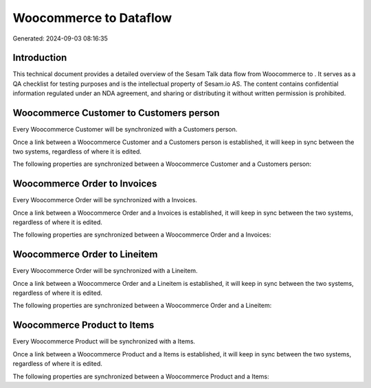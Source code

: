 ========================
Woocommerce to  Dataflow
========================

Generated: 2024-09-03 08:16:35

Introduction
------------

This technical document provides a detailed overview of the Sesam Talk data flow from Woocommerce to . It serves as a QA checklist for testing purposes and is the intellectual property of Sesam.io AS. The content contains confidential information regulated under an NDA agreement, and sharing or distributing it without written permission is prohibited.

Woocommerce Customer to  Customers person
-----------------------------------------
Every Woocommerce Customer will be synchronized with a  Customers person.

Once a link between a Woocommerce Customer and a  Customers person is established, it will keep in sync between the two systems, regardless of where it is edited.

The following properties are synchronized between a Woocommerce Customer and a  Customers person:

.. list-table::
   :header-rows: 1

   * - Woocommerce Customer Property
     -  Customers person Property
     -  Data Type


Woocommerce Order to  Invoices
------------------------------
Every Woocommerce Order will be synchronized with a  Invoices.

Once a link between a Woocommerce Order and a  Invoices is established, it will keep in sync between the two systems, regardless of where it is edited.

The following properties are synchronized between a Woocommerce Order and a  Invoices:

.. list-table::
   :header-rows: 1

   * - Woocommerce Order Property
     -  Invoices Property
     -  Data Type


Woocommerce Order to  Lineitem
------------------------------
Every Woocommerce Order will be synchronized with a  Lineitem.

Once a link between a Woocommerce Order and a  Lineitem is established, it will keep in sync between the two systems, regardless of where it is edited.

The following properties are synchronized between a Woocommerce Order and a  Lineitem:

.. list-table::
   :header-rows: 1

   * - Woocommerce Order Property
     -  Lineitem Property
     -  Data Type


Woocommerce Product to  Items
-----------------------------
Every Woocommerce Product will be synchronized with a  Items.

Once a link between a Woocommerce Product and a  Items is established, it will keep in sync between the two systems, regardless of where it is edited.

The following properties are synchronized between a Woocommerce Product and a  Items:

.. list-table::
   :header-rows: 1

   * - Woocommerce Product Property
     -  Items Property
     -  Data Type

